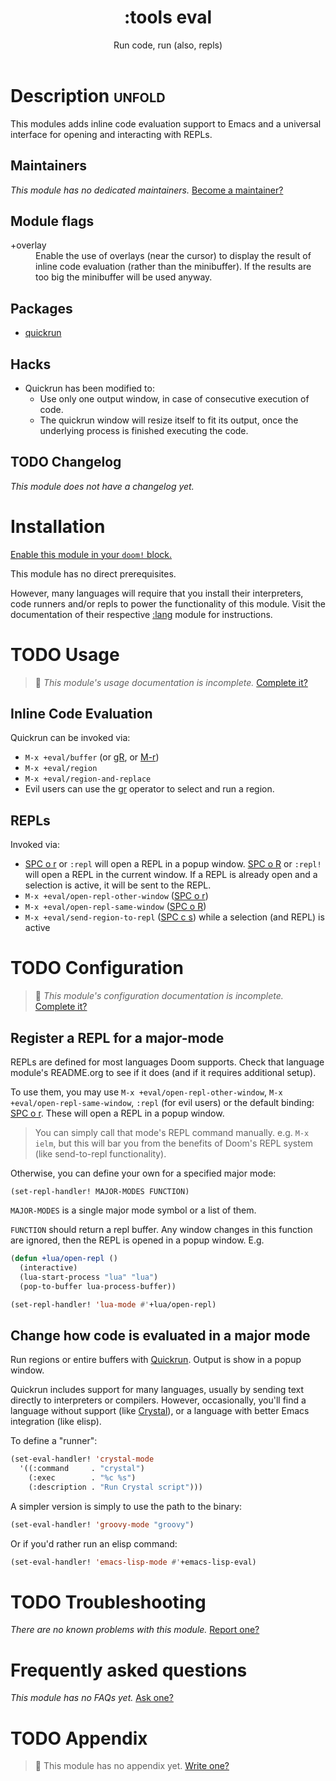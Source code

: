 #+title:    :tools eval
#+subtitle: Run code, run (also, repls)
#+created:  February 20, 2017
#+since:    2.0.0

* Description :unfold:
This modules adds inline code evaluation support to Emacs and a universal
interface for opening and interacting with REPLs.

** Maintainers
/This module has no dedicated maintainers./ [[doom-contrib-maintainer:][Become a maintainer?]]

** Module flags
- +overlay ::
  Enable the use of overlays (near the cursor) to display the result of inline
  code evaluation (rather than the minibuffer). If the results are too big the
  minibuffer will be used anyway.

** Packages
- [[doom-package:][quickrun]]

** Hacks
- Quickrun has been modified to:
  - Use only one output window, in case of consecutive execution of code.
  - The quickrun window will resize itself to fit its output, once the
    underlying process is finished executing the code.

** TODO Changelog
# This section will be machine generated. Don't edit it by hand.
/This module does not have a changelog yet./

* Installation
[[id:01cffea4-3329-45e2-a892-95a384ab2338][Enable this module in your ~doom!~ block.]]

This module has no direct prerequisites.

However, many languages will require that you install their interpreters, code
runners and/or repls to power the functionality of this module. Visit the
documentation of their respective [[doom-module:][:lang]] module for instructions.

* TODO Usage
#+begin_quote
 🔨 /This module's usage documentation is incomplete./ [[doom-contrib-module:][Complete it?]]
#+end_quote

** Inline Code Evaluation
Quickrun can be invoked via:
- ~M-x +eval/buffer~ (or [[kbd:][gR]], or [[kbd:][M-r]])
- ~M-x +eval/region~
- ~M-x +eval/region-and-replace~
- Evil users can use the [[kbd:][gr]] operator to select and run a region.

** REPLs
Invoked via:
- [[kbd:][SPC o r]] or ~:repl~ will open a REPL in a popup window. [[kbd:][SPC o R]] or ~:repl!~
  will open a REPL in the current window. If a REPL is already open and a
  selection is active, it will be sent to the REPL.
- ~M-x +eval/open-repl-other-window~ ([[kbd:][SPC o r]])
- ~M-x +eval/open-repl-same-window~ ([[kbd:][SPC o R]])
- ~M-x +eval/send-region-to-repl~ ([[kbd:][SPC c s]]) while a selection (and REPL) is
  active

* TODO Configuration
#+begin_quote
 🔨 /This module's configuration documentation is incomplete./ [[doom-contrib-module:][Complete it?]]
#+end_quote

** Register a REPL for a major-mode
REPLs are defined for most languages Doom supports. Check that language module's
README.org to see if it does (and if it requires additional setup).

To use them, you may use ~M-x +eval/open-repl-other-window~, ~M-x
+eval/open-repl-same-window~, ~:repl~ (for evil users) or the default binding:
[[kbd:][SPC o r]]. These will open a REPL in a popup window.

#+begin_quote
You can simply call that mode's REPL command manually. e.g. ~M-x ielm~, but this
will bar you from the benefits of Doom's REPL system (like send-to-repl
functionality).
#+end_quote

Otherwise, you can define your own for a specified major mode:

~(set-repl-handler! MAJOR-MODES FUNCTION)~

=MAJOR-MODES= is a single major mode symbol or a list of them.

=FUNCTION= should return a repl buffer. Any window changes in this function are
ignored, then the REPL is opened in a popup window. E.g.
#+begin_src emacs-lisp
(defun +lua/open-repl ()
  (interactive)
  (lua-start-process "lua" "lua")
  (pop-to-buffer lua-process-buffer))

(set-repl-handler! 'lua-mode #'+lua/open-repl)
#+end_src

** Change how code is evaluated in a major mode
Run regions or entire buffers with [[https://github.com/syohex/emacs-quickrun][Quickrun]]. Output is show in a popup window.

Quickrun includes support for many languages, usually by sending text directly
to interpreters or compilers. However, occasionally, you'll find a language
without support (like [[https://crystal-lang.org/][Crystal]]), or a language with better Emacs integration
(like elisp).

To define a "runner":
#+begin_src emacs-lisp
(set-eval-handler! 'crystal-mode
  '((:command     . "crystal")
    (:exec        . "%c %s")
    (:description . "Run Crystal script")))
#+end_src

A simpler version is simply to use the path to the binary:
#+begin_src emacs-lisp
(set-eval-handler! 'groovy-mode "groovy")
#+end_src

Or if you'd rather run an elisp command:
#+begin_src emacs-lisp
(set-eval-handler! 'emacs-lisp-mode #'+emacs-lisp-eval)
#+end_src

* TODO Troubleshooting
/There are no known problems with this module./ [[doom-report:][Report one?]]

* Frequently asked questions
/This module has no FAQs yet./ [[doom-suggest-faq:][Ask one?]]

* TODO Appendix
#+begin_quote
 🔨 This module has no appendix yet. [[doom-contrib-module:][Write one?]]
#+end_quote
